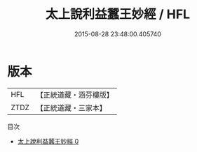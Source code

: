 #+TITLE: 太上說利益蠶王妙經 / HFL

#+DATE: 2015-08-28 23:48:00.405740
* 版本
 |       HFL|【正統道藏・涵芬樓版】|
 |      ZTDZ|【正統道藏・三家本】|
目次
 - [[file:KR5b0049_000.txt][太上說利益蠶王妙經 0]]
